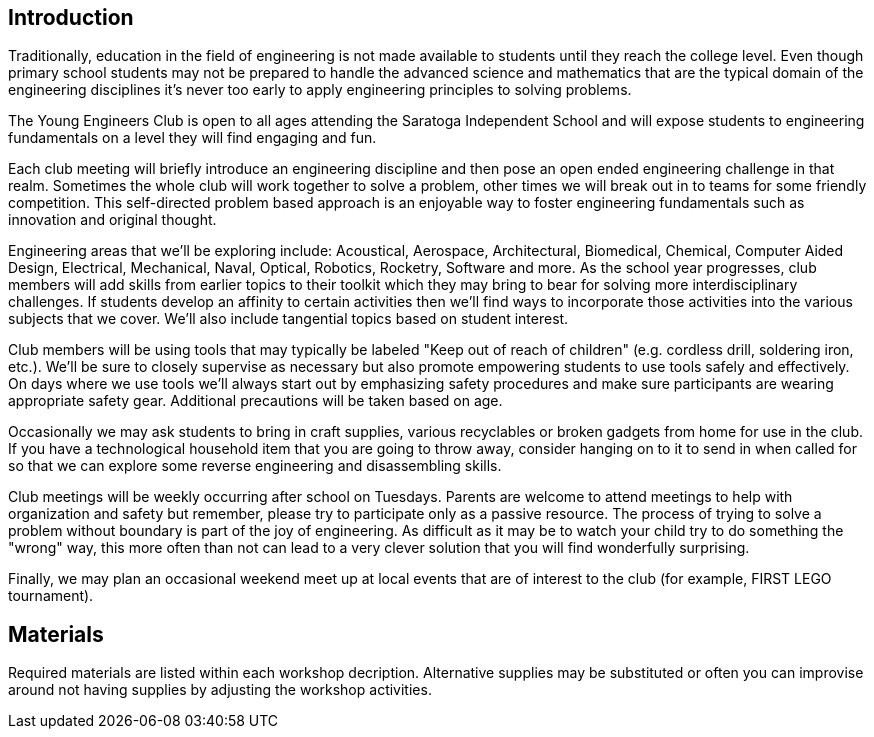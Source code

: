 == Introduction

Traditionally, education in the field of engineering is not made available to
students until they reach the college level. Even though primary school
students may not be prepared to handle the advanced science and mathematics
that are the typical domain of the engineering disciplines it's never too early
to apply engineering principles to solving problems.

The Young Engineers Club is open to all ages attending the Saratoga Independent
School and will expose students to engineering fundamentals on a level they
will find engaging and fun.

Each club meeting will briefly introduce an engineering discipline and then
pose an open ended engineering challenge in that realm.  Sometimes the whole
club will work together to solve a problem, other times we will break out in to
teams for some friendly competition. This self-directed problem based
approach is an enjoyable way to foster engineering fundamentals such as
innovation and original thought.

Engineering areas that we'll be exploring include: Acoustical, Aerospace,
Architectural, Biomedical, Chemical, Computer Aided Design, Electrical,
Mechanical, Naval, Optical, Robotics, Rocketry, Software and more.  As the
school year progresses, club members will add skills from earlier topics to
their toolkit which they may bring to bear for solving more interdisciplinary
challenges. If students develop an affinity to certain activities then we'll
find ways to incorporate those activities into the various subjects that we
cover. We'll also include tangential topics based on student interest.

Club members will be using tools that may typically be labeled "Keep out of
reach of children" (e.g. cordless drill, soldering iron, etc.). We'll be sure
to closely supervise as necessary but also promote empowering students to use
tools safely and effectively. On days where we use tools we'll always start out
by emphasizing safety procedures and make sure participants are wearing
appropriate safety gear. Additional precautions will be taken based on age.

Occasionally we may ask students to bring in craft supplies, various
recyclables or broken gadgets from home for use in the club. If you have a
technological household item that you are going to throw away, consider hanging
on to it to send in when called for so that we can explore some reverse
engineering and disassembling skills.

Club meetings will be weekly occurring after school on Tuesdays. Parents are
welcome to attend meetings to help with organization and safety but remember,
please try to participate only as a passive resource. The process of trying to
solve a problem without boundary is part of the joy of engineering. As
difficult as it may be to watch your child try to do something the "wrong" way,
this more often than not can lead to a very clever solution that you will find
wonderfully surprising.

Finally, we may plan an occasional weekend meet up at local events that are of
interest to the club (for example, FIRST LEGO tournament).

== Materials

Required materials are listed within each workshop decription.
Alternative supplies may be substituted or often you can improvise
around not having supplies by adjusting the workshop activities.

// vim: set syntax=asciidoc:
